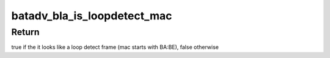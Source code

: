 .. -*- coding: utf-8; mode: rst -*-
.. src-file: net/batman-adv/bridge_loop_avoidance.h

.. _`batadv_bla_is_loopdetect_mac`:

batadv_bla_is_loopdetect_mac
============================

.. c:function:: bool batadv_bla_is_loopdetect_mac(const uint8_t *mac)

    check if the mac address is from a loop detect frame sent by bridge loop avoidance

    :param const uint8_t \*mac:
        mac address to check

.. _`batadv_bla_is_loopdetect_mac.return`:

Return
------

true if the it looks like a loop detect frame
(mac starts with BA:BE), false otherwise

.. This file was automatic generated / don't edit.

